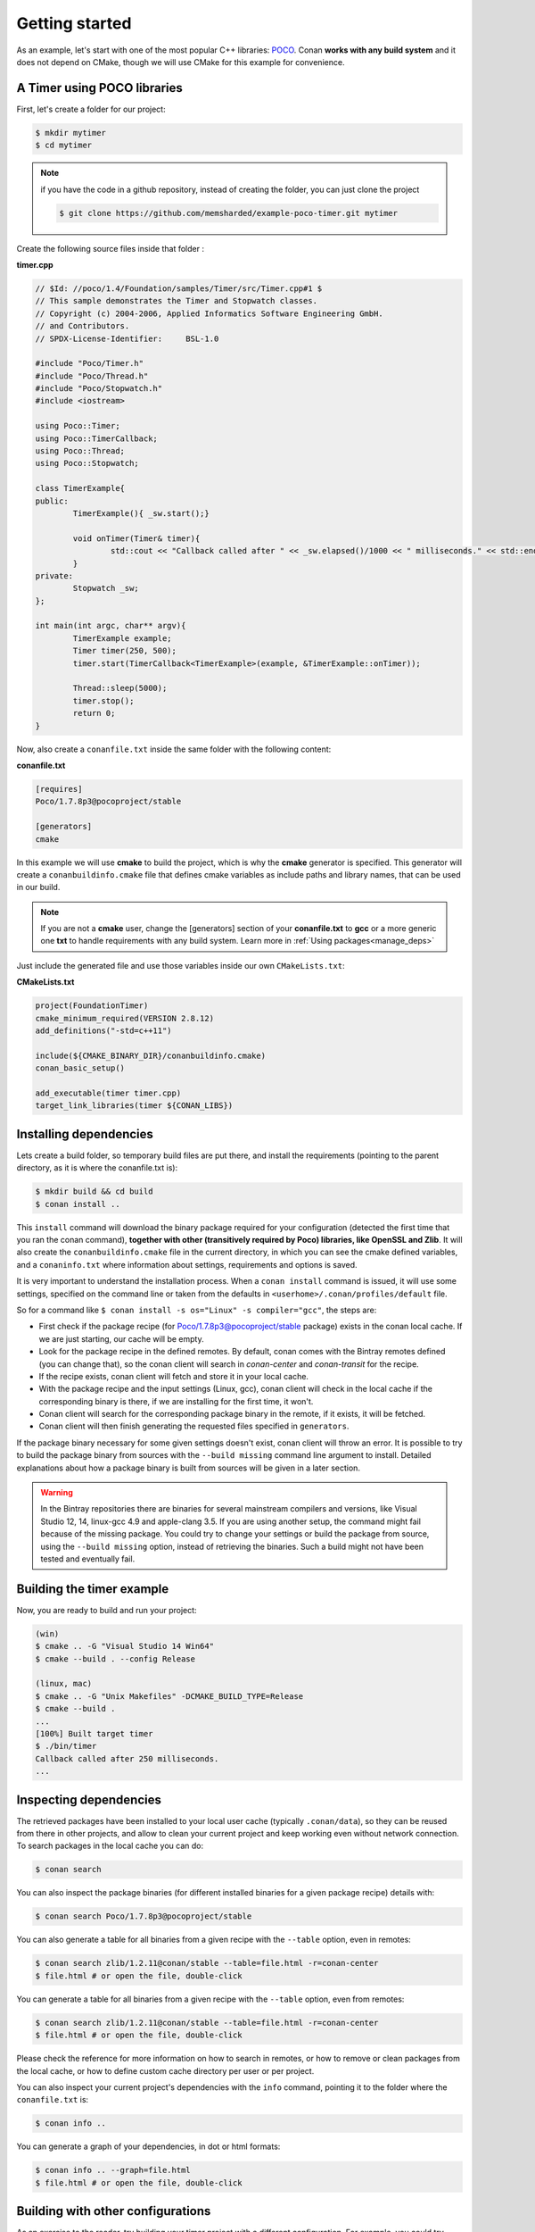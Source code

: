 .. _getting_started:


Getting started
===============

As an example, let's start with one of the most popular C++ libraries: POCO_.
Conan **works with any build system** and it does not depend on CMake, though we will use CMake for this example for convenience.

.. _POCO: https://pocoproject.org/


A Timer using POCO libraries
----------------------------

First, let's create a folder for our project:

.. code-block:: bash

   $ mkdir mytimer
   $ cd mytimer
   
.. note::

    if you have the code in a github repository, instead of creating the folder, you can
    just clone the project
    
    .. code-block:: bash
    
       $ git clone https://github.com/memsharded/example-poco-timer.git mytimer
       
       
Create the following source files inside that folder :


**timer.cpp**

.. code-block:: cpp

	// $Id: //poco/1.4/Foundation/samples/Timer/src/Timer.cpp#1 $
	// This sample demonstrates the Timer and Stopwatch classes.
	// Copyright (c) 2004-2006, Applied Informatics Software Engineering GmbH.
	// and Contributors.
	// SPDX-License-Identifier:	BSL-1.0

	#include "Poco/Timer.h"
	#include "Poco/Thread.h"
	#include "Poco/Stopwatch.h"
	#include <iostream>

	using Poco::Timer;
	using Poco::TimerCallback;
	using Poco::Thread;
	using Poco::Stopwatch;

	class TimerExample{
	public:
		TimerExample(){ _sw.start();}
		
		void onTimer(Timer& timer){
			std::cout << "Callback called after " << _sw.elapsed()/1000 << " milliseconds." << std::endl;
		}		
	private:
		Stopwatch _sw;
	};

	int main(int argc, char** argv){	
		TimerExample example;
		Timer timer(250, 500);
		timer.start(TimerCallback<TimerExample>(example, &TimerExample::onTimer));
		
		Thread::sleep(5000);
		timer.stop();
		return 0;
	}


Now, also create a ``conanfile.txt`` inside the same folder with the following content:

**conanfile.txt**

.. code-block:: text

   [requires]
   Poco/1.7.8p3@pocoproject/stable
   
   [generators]
   cmake


In this example we will use **cmake** to build the project, which is why the **cmake** generator 
is specified. This generator will create
a ``conanbuildinfo.cmake`` file that defines cmake variables as include paths and library names,
that can be used in our build.

.. note::
 
     If you are not a **cmake** user, change the [generators] section of your **conanfile.txt** to **gcc** or a more generic one **txt** to handle requirements with any build system.
     Learn more in :ref:`Using packages<manage_deps>`


Just include the generated file and use those variables inside our own ``CMakeLists.txt``: 

**CMakeLists.txt**

.. code-block:: cmake

   project(FoundationTimer)
   cmake_minimum_required(VERSION 2.8.12)
   add_definitions("-std=c++11")

   include(${CMAKE_BINARY_DIR}/conanbuildinfo.cmake)
   conan_basic_setup()
   
   add_executable(timer timer.cpp)
   target_link_libraries(timer ${CONAN_LIBS})
   
Installing dependencies
--------------------------
Lets create a build folder, so temporary build files are put there, and install the requirements
(pointing to the parent directory, as it is where the conanfile.txt is):


.. code-block:: bash

   $ mkdir build && cd build
   $ conan install ..

This ``install`` command will download the binary package required for your configuration
(detected the first time that you ran the conan command), **together
with other (transitively required by Poco) libraries, like OpenSSL and Zlib**. 
It will also create the ``conanbuildinfo.cmake`` file in the current directory, in which you
can see the cmake defined variables, and a ``conaninfo.txt`` where information about settings,
requirements and options is saved.


It is very important to understand the installation process. When a ``conan install`` command is issued, it will use some settings, specified on the command line or taken from the defaults in ``<userhome>/.conan/profiles/default`` file.

.. image:: images/install_flow.png
   :height: 400 px
   :width: 500 px
   :align: center

So for a command like ``$ conan install -s os="Linux" -s compiler="gcc"``, the steps are:

- First check if the package recipe (for Poco/1.7.8p3@pocoproject/stable package) exists in the conan local cache. If we are just starting, our cache will be empty.
- Look for the package recipe in the defined remotes. By default, conan comes with the Bintray remotes defined (you can change that), so the conan client will search in `conan-center` and `conan-transit` for the recipe.
- If the recipe exists, conan client will fetch and store it in your local cache.
- With the package recipe and the input settings (Linux, gcc), conan client will check in the local cache if the corresponding binary is there, if we are installing for the first time, it won't.
- Conan client will search for the corresponding package binary in the remote, if it exists, it will be fetched.
- Conan client will then finish generating the requested files specified in ``generators``.

If the package binary necessary for some given settings doesn't exist, conan client will throw an error. It is possible to try to build the package binary from sources with the ``--build missing`` command line argument to install. Detailed explanations about how a package binary is built from sources will be given in a later section.

.. warning::

   In the Bintray repositories there are binaries for several mainstream compilers and versions, like Visual Studio 12, 14, linux-gcc 4.9 and apple-clang 3.5.
   If you are using another setup, the command might fail because of the missing package. You could try to change your settings or build the package from source, using the ``--build missing`` option, instead of retrieving the binaries. Such a build might not have been tested and eventually fail.


Building the timer example
--------------------------

Now, you are ready to build and run your project:

.. code-block:: bash

    (win)
    $ cmake .. -G "Visual Studio 14 Win64"
    $ cmake --build . --config Release

    (linux, mac)
    $ cmake .. -G "Unix Makefiles" -DCMAKE_BUILD_TYPE=Release
    $ cmake --build .
    ...
    [100%] Built target timer
    $ ./bin/timer
    Callback called after 250 milliseconds.
    ...


Inspecting dependencies
-----------------------

The retrieved packages have been installed to your local user cache (typically ``.conan/data``), 
so they can be reused from there in other projects, and allow to clean your current project and 
keep working even without network connection. To search packages in the local cache you can do:

.. code-block:: bash

    $ conan search 

You can also inspect the package binaries (for different installed binaries for a given package recipe) details with:

.. code-block:: bash

    $ conan search Poco/1.7.8p3@pocoproject/stable

You can also generate a table for all binaries from a given recipe with the ``--table`` option, even in remotes:

.. code-block:: bash

    $ conan search zlib/1.2.11@conan/stable --table=file.html -r=conan-center
    $ file.html # or open the file, double-click

You can generate a table for all binaries from a given recipe with the ``--table`` option, even from remotes:

.. code-block:: bash

    $ conan search zlib/1.2.11@conan/stable --table=file.html -r=conan-center
    $ file.html # or open the file, double-click

.. image:: /images/search_binary_table.png
    :height: 250 px
    :width: 300 px
    :align: center


Please check the reference for more information on how to search in remotes, or how to remove
or clean packages from the local cache, or how to define custom cache directory per user or per project.

You can also inspect your current project's dependencies with the ``info`` command, pointing it to
the folder where the ``conanfile.txt`` is:

.. code-block:: bash

    $ conan info ..

You can generate a graph of your dependencies, in dot or html formats:

.. code-block:: bash

    $ conan info .. --graph=file.html
    $ file.html # or open the file, double-click

.. image:: /images/info_deps_html_graph.png
    :height: 150 px
    :width: 200 px
    :align: center


Building with other configurations
----------------------------------
As an exercise to the reader, try building your timer project with a different configuration.
For example, you could try building the 32 bits version.

- The first time you run the **conan** command, your settings will be detected (compiler, architecture...) automatically.
- You can change your default settings by editing the ``~/.conan/profiles/default`` file
- You can always override the default settings in **install** command with the **-s** parameter. Example:

.. code-block:: bash

    $ conan install -s arch=x86 -s compiler=gcc -s compiler.version=4.9

- You should install a different package, using the ``-s arch=x86`` setting, instead of the default used previously, that in most cases will be ``x86_64``
- You will also have to change your project build:
   * In Windows, change the cmake invocation accordingly to ``Visual Studio 14``
   * In Linux, you have to add the ``-m32`` flag to your CMakeLists.txt:
     ``SET(CMAKE_CXX_FLAGS "${CMAKE_CXX_FLAGS} -m32")``, and the same to
     ``CMAKE_C_FLAGS, CMAKE_SHARED_LINK_FLAGS and CMAKE_EXE_LINKER_FLAGS``.
     This can also be done more easily, automatically with conan, as we'll see later.
   * In Mac, you need to add the definition ``-DCMAKE_OSX_ARCHITECTURES=i386``

Got any doubts? Please check out our :ref:`FAQ section <faq>` or |write_us|.


.. |write_us| raw:: html

   <a href="mailto:info@conan.io" target="_blank">write to us</a>
